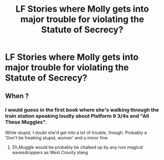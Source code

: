 #+TITLE: LF Stories where Molly gets into major trouble for violating the Statute of Secrecy?

* LF Stories where Molly gets into major trouble for violating the Statute of Secrecy?
:PROPERTIES:
:Author: Independent_Ad_7204
:Score: 3
:DateUnix: 1600960723.0
:DateShort: 2020-Sep-24
:FlairText: Request
:END:

** When ?
:PROPERTIES:
:Author: Bleepbloopbotz2
:Score: 1
:DateUnix: 1600961025.0
:DateShort: 2020-Sep-24
:END:

*** I would guess in the first book where she's walking through the train station speaking loudly about Platform 9 3/4s and "All These Muggles".

While stupid, I doubt she'd get into a lot of trouble, though. Probably a 'Don't be freaking stupid, woman' and a minor fine.
:PROPERTIES:
:Author: Cyfric_G
:Score: 2
:DateUnix: 1600967386.0
:DateShort: 2020-Sep-24
:END:

**** Eh,Muggle would be probably be chalked up by any non magical eavesdroppers as West County slang
:PROPERTIES:
:Author: Bleepbloopbotz2
:Score: 3
:DateUnix: 1600968143.0
:DateShort: 2020-Sep-24
:END:
